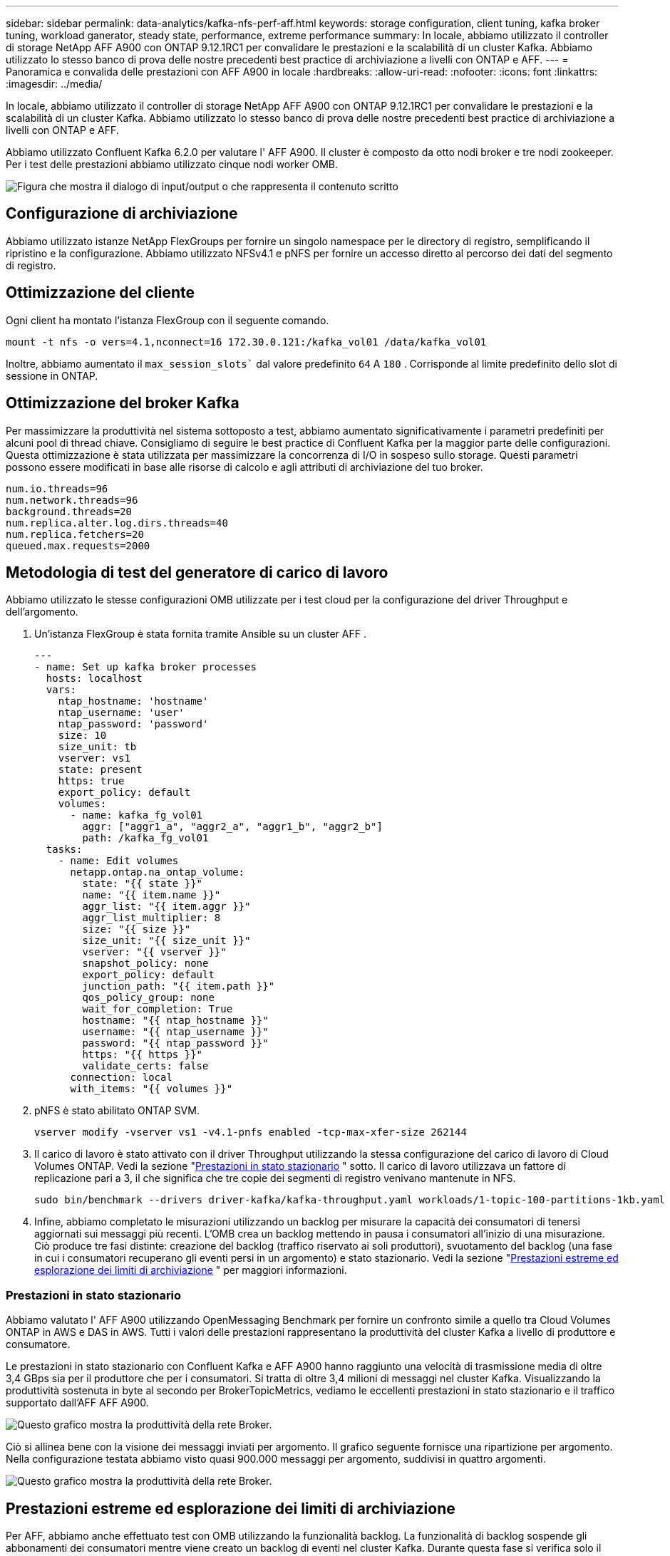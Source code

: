 ---
sidebar: sidebar 
permalink: data-analytics/kafka-nfs-perf-aff.html 
keywords: storage configuration, client tuning, kafka broker tuning, workload ganerator, steady state, performance, extreme performance 
summary: In locale, abbiamo utilizzato il controller di storage NetApp AFF A900 con ONTAP 9.12.1RC1 per convalidare le prestazioni e la scalabilità di un cluster Kafka.  Abbiamo utilizzato lo stesso banco di prova delle nostre precedenti best practice di archiviazione a livelli con ONTAP e AFF. 
---
= Panoramica e convalida delle prestazioni con AFF A900 in locale
:hardbreaks:
:allow-uri-read: 
:nofooter: 
:icons: font
:linkattrs: 
:imagesdir: ../media/


[role="lead"]
In locale, abbiamo utilizzato il controller di storage NetApp AFF A900 con ONTAP 9.12.1RC1 per convalidare le prestazioni e la scalabilità di un cluster Kafka.  Abbiamo utilizzato lo stesso banco di prova delle nostre precedenti best practice di archiviazione a livelli con ONTAP e AFF.

Abbiamo utilizzato Confluent Kafka 6.2.0 per valutare l' AFF A900.  Il cluster è composto da otto nodi broker e tre nodi zookeeper.  Per i test delle prestazioni abbiamo utilizzato cinque nodi worker OMB.

image:kafka-nfs-032.png["Figura che mostra il dialogo di input/output o che rappresenta il contenuto scritto"]



== Configurazione di archiviazione

Abbiamo utilizzato istanze NetApp FlexGroups per fornire un singolo namespace per le directory di registro, semplificando il ripristino e la configurazione.  Abbiamo utilizzato NFSv4.1 e pNFS per fornire un accesso diretto al percorso dei dati del segmento di registro.



== Ottimizzazione del cliente

Ogni client ha montato l'istanza FlexGroup con il seguente comando.

....
mount -t nfs -o vers=4.1,nconnect=16 172.30.0.121:/kafka_vol01 /data/kafka_vol01
....
Inoltre, abbiamo aumentato il `max_session_slots`` dal valore predefinito `64` A `180` .  Corrisponde al limite predefinito dello slot di sessione in ONTAP.



== Ottimizzazione del broker Kafka

Per massimizzare la produttività nel sistema sottoposto a test, abbiamo aumentato significativamente i parametri predefiniti per alcuni pool di thread chiave.  Consigliamo di seguire le best practice di Confluent Kafka per la maggior parte delle configurazioni.  Questa ottimizzazione è stata utilizzata per massimizzare la concorrenza di I/O in sospeso sullo storage.  Questi parametri possono essere modificati in base alle risorse di calcolo e agli attributi di archiviazione del tuo broker.

....
num.io.threads=96
num.network.threads=96
background.threads=20
num.replica.alter.log.dirs.threads=40
num.replica.fetchers=20
queued.max.requests=2000
....


== Metodologia di test del generatore di carico di lavoro

Abbiamo utilizzato le stesse configurazioni OMB utilizzate per i test cloud per la configurazione del driver Throughput e dell'argomento.

. Un'istanza FlexGroup è stata fornita tramite Ansible su un cluster AFF .
+
....
---
- name: Set up kafka broker processes
  hosts: localhost
  vars:
    ntap_hostname: 'hostname'
    ntap_username: 'user'
    ntap_password: 'password'
    size: 10
    size_unit: tb
    vserver: vs1
    state: present
    https: true
    export_policy: default
    volumes:
      - name: kafka_fg_vol01
        aggr: ["aggr1_a", "aggr2_a", "aggr1_b", "aggr2_b"]
        path: /kafka_fg_vol01
  tasks:
    - name: Edit volumes
      netapp.ontap.na_ontap_volume:
        state: "{{ state }}"
        name: "{{ item.name }}"
        aggr_list: "{{ item.aggr }}"
        aggr_list_multiplier: 8
        size: "{{ size }}"
        size_unit: "{{ size_unit }}"
        vserver: "{{ vserver }}"
        snapshot_policy: none
        export_policy: default
        junction_path: "{{ item.path }}"
        qos_policy_group: none
        wait_for_completion: True
        hostname: "{{ ntap_hostname }}"
        username: "{{ ntap_username }}"
        password: "{{ ntap_password }}"
        https: "{{ https }}"
        validate_certs: false
      connection: local
      with_items: "{{ volumes }}"
....
. pNFS è stato abilitato ONTAP SVM.
+
....
vserver modify -vserver vs1 -v4.1-pnfs enabled -tcp-max-xfer-size 262144
....
. Il carico di lavoro è stato attivato con il driver Throughput utilizzando la stessa configurazione del carico di lavoro di Cloud Volumes ONTAP.  Vedi la sezione "<<Prestazioni in stato stazionario>> " sotto.  Il carico di lavoro utilizzava un fattore di replicazione pari a 3, il che significa che tre copie dei segmenti di registro venivano mantenute in NFS.
+
....
sudo bin/benchmark --drivers driver-kafka/kafka-throughput.yaml workloads/1-topic-100-partitions-1kb.yaml
....
. Infine, abbiamo completato le misurazioni utilizzando un backlog per misurare la capacità dei consumatori di tenersi aggiornati sui messaggi più recenti.  L'OMB crea un backlog mettendo in pausa i consumatori all'inizio di una misurazione.  Ciò produce tre fasi distinte: creazione del backlog (traffico riservato ai soli produttori), svuotamento del backlog (una fase in cui i consumatori recuperano gli eventi persi in un argomento) e stato stazionario. Vedi la sezione "<<Prestazioni estreme ed esplorazione dei limiti di archiviazione>> " per maggiori informazioni.




=== Prestazioni in stato stazionario

Abbiamo valutato l' AFF A900 utilizzando OpenMessaging Benchmark per fornire un confronto simile a quello tra Cloud Volumes ONTAP in AWS e DAS in AWS.  Tutti i valori delle prestazioni rappresentano la produttività del cluster Kafka a livello di produttore e consumatore.

Le prestazioni in stato stazionario con Confluent Kafka e AFF A900 hanno raggiunto una velocità di trasmissione media di oltre 3,4 GBps sia per il produttore che per i consumatori.  Si tratta di oltre 3,4 milioni di messaggi nel cluster Kafka.  Visualizzando la produttività sostenuta in byte al secondo per BrokerTopicMetrics, vediamo le eccellenti prestazioni in stato stazionario e il traffico supportato dall'AFF AFF A900.

image:kafka-nfs-033.png["Questo grafico mostra la produttività della rete Broker."]

Ciò si allinea bene con la visione dei messaggi inviati per argomento.  Il grafico seguente fornisce una ripartizione per argomento.  Nella configurazione testata abbiamo visto quasi 900.000 messaggi per argomento, suddivisi in quattro argomenti.

image:kafka-nfs-034.png["Questo grafico mostra la produttività della rete Broker."]



== Prestazioni estreme ed esplorazione dei limiti di archiviazione

Per AFF, abbiamo anche effettuato test con OMB utilizzando la funzionalità backlog.  La funzionalità di backlog sospende gli abbonamenti dei consumatori mentre viene creato un backlog di eventi nel cluster Kafka.  Durante questa fase si verifica solo il traffico del produttore, che genera eventi che vengono salvati nei log.  Questa emula più fedelmente i flussi di lavoro di elaborazione batch o di analisi offline; in questi flussi di lavoro, gli abbonamenti dei consumatori vengono avviati e devono leggere i dati storici che sono già stati rimossi dalla cache del broker.

Per comprendere i limiti di archiviazione sulla capacità di elaborazione del consumatore in questa configurazione, abbiamo misurato la fase solo del produttore per capire quanto traffico di scrittura poteva assorbire l'A900.  Vedi la sezione successiva "<<Guida alle taglie>> " per capire come sfruttare questi dati.

Durante la parte di questa misurazione riservata al solo produttore, abbiamo riscontrato un throughput di picco elevato che ha spinto al limite le prestazioni dell'A900 (quando le altre risorse del broker non erano sature e servivano il traffico del produttore e del consumatore).

image:kafka-nfs-035.png["Figura che mostra il dialogo di input/output o che rappresenta il contenuto scritto"]


NOTE: Abbiamo aumentato la dimensione del messaggio a 16k per questa misurazione, per limitare i sovraccarichi per messaggio e massimizzare la capacità di archiviazione sui punti di montaggio NFS.

....
messageSize: 16384
consumerBacklogSizeGB: 4096
....
Il cluster Confluent Kafka ha raggiunto un throughput di produzione massimo di 4,03 GBps.

....
18:12:23.833 [main] INFO WorkloadGenerator - Pub rate 257759.2 msg/s / 4027.5 MB/s | Pub err     0.0 err/s …
....
Dopo che OMB ha completato il popolamento dell'eventbacklog, il traffico dei consumatori è stato riavviato.  Durante le misurazioni con drenaggio del backlog, abbiamo osservato un throughput di picco dei consumatori di oltre 20 GBps su tutti gli argomenti.  La velocità effettiva combinata del volume NFS che memorizzava i dati del registro OMB si avvicinava a circa 30 GBps.



== Guida alle taglie

Amazon Web Services offre un https://aws.amazon.com/blogs/big-data/best-practices-for-right-sizing-your-apache-kafka-clusters-to-optimize-performance-and-cost/["guida alle taglie"^] per il dimensionamento e la scalabilità dei cluster Kafka.

Questo dimensionamento fornisce una formula utile per determinare i requisiti di capacità di archiviazione per il cluster Kafka:

Per una produttività aggregata prodotta nel cluster di tcluster con un fattore di replicazione di r, la produttività ricevuta dallo storage del broker è la seguente:

....
t[storage] = t[cluster]/#brokers + t[cluster]/#brokers * (r-1)
          = t[cluster]/#brokers * r
....
La cosa può essere ulteriormente semplificata:

....
max(t[cluster]) <= max(t[storage]) * #brokers/r
....
Utilizzando questa formula è possibile selezionare la piattaforma ONTAP più adatta alle proprie esigenze di livello caldo Kafka.

La tabella seguente illustra la produttività prevista del produttore per l'A900 con diversi fattori di replicazione:

|===
| Fattore di replicazione | Produzione del produttore (GPps) 


| 3 (misurato) | 3,4 


| 2 | 5,1 


| 1 | 10,2 
|===